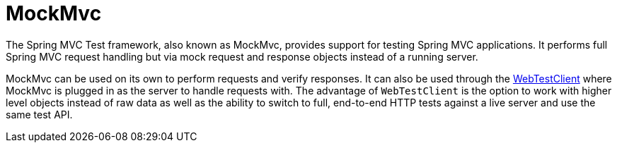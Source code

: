 [[spring-mvc-test-framework]]
= MockMvc

The Spring MVC Test framework, also known as MockMvc, provides support for testing Spring
MVC applications. It performs full Spring MVC request handling but via mock request and
response objects instead of a running server.

MockMvc can be used on its own to perform requests and verify responses. It can also be
used through the xref:testing/webtestclient.adoc[WebTestClient] where MockMvc is plugged in as the server to handle
requests with. The advantage of `WebTestClient` is the option to work with higher level
objects instead of raw data as well as the ability to switch to full, end-to-end HTTP
tests against a live server and use the same test API.


